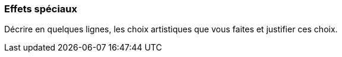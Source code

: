 === Effets spéciaux
****
Décrire en quelques lignes, les choix artistiques que vous faites et justifier ces choix.
****